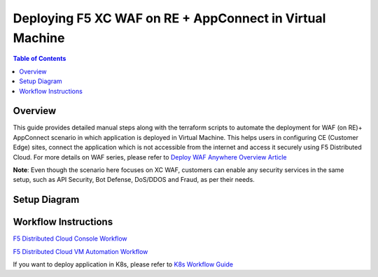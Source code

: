 Deploying F5 XC WAF on RE + AppConnect in Virtual Machine
-------------------------------------

.. contents:: Table of Contents

Overview
#########
This guide provides detailed manual steps along with the terraform scripts to automate the deployment for WAF (on RE)+ AppConnect scenario in which application is deployed in Virtual Machine. This helps users in configuring CE (Customer Edge) sites, connect the application which is not accessible from the internet and access it securely using F5 Distributed Cloud. For more details on WAF series, please refer to  `Deploy WAF Anywhere Overview Article <https://community.f5.com/t5/technical-articles/deploy-waap-anywhere-with-f5-distributed-cloud/ta-p/313079>`_

**Note**: Even though the scenario here focuses on XC WAF, customers can enable any security services in the same setup, such as API Security, Bot Defense, DoS/DDOS and Fraud, as per their needs.

Setup Diagram
#############

.. figure:: assets/WAAP-on-RE-AppConnect-vm.png

Workflow Instructions
######################

`F5 Distributed Cloud Console Workflow <./vm-manual-demo-guide.rst>`__

`F5 Distributed Cloud VM Automation Workflow <./vm-automation-demo-guide.rst>`__

If you want to deploy application in K8s, please refer to `K8s Workflow Guide <https://github.com/f5devcentral/f5-xc-waap-terraform-examples/blob/main/workflow-guides/waf/f5-xc-waf-on-re-appconnect/k8s/README.rst>`__
